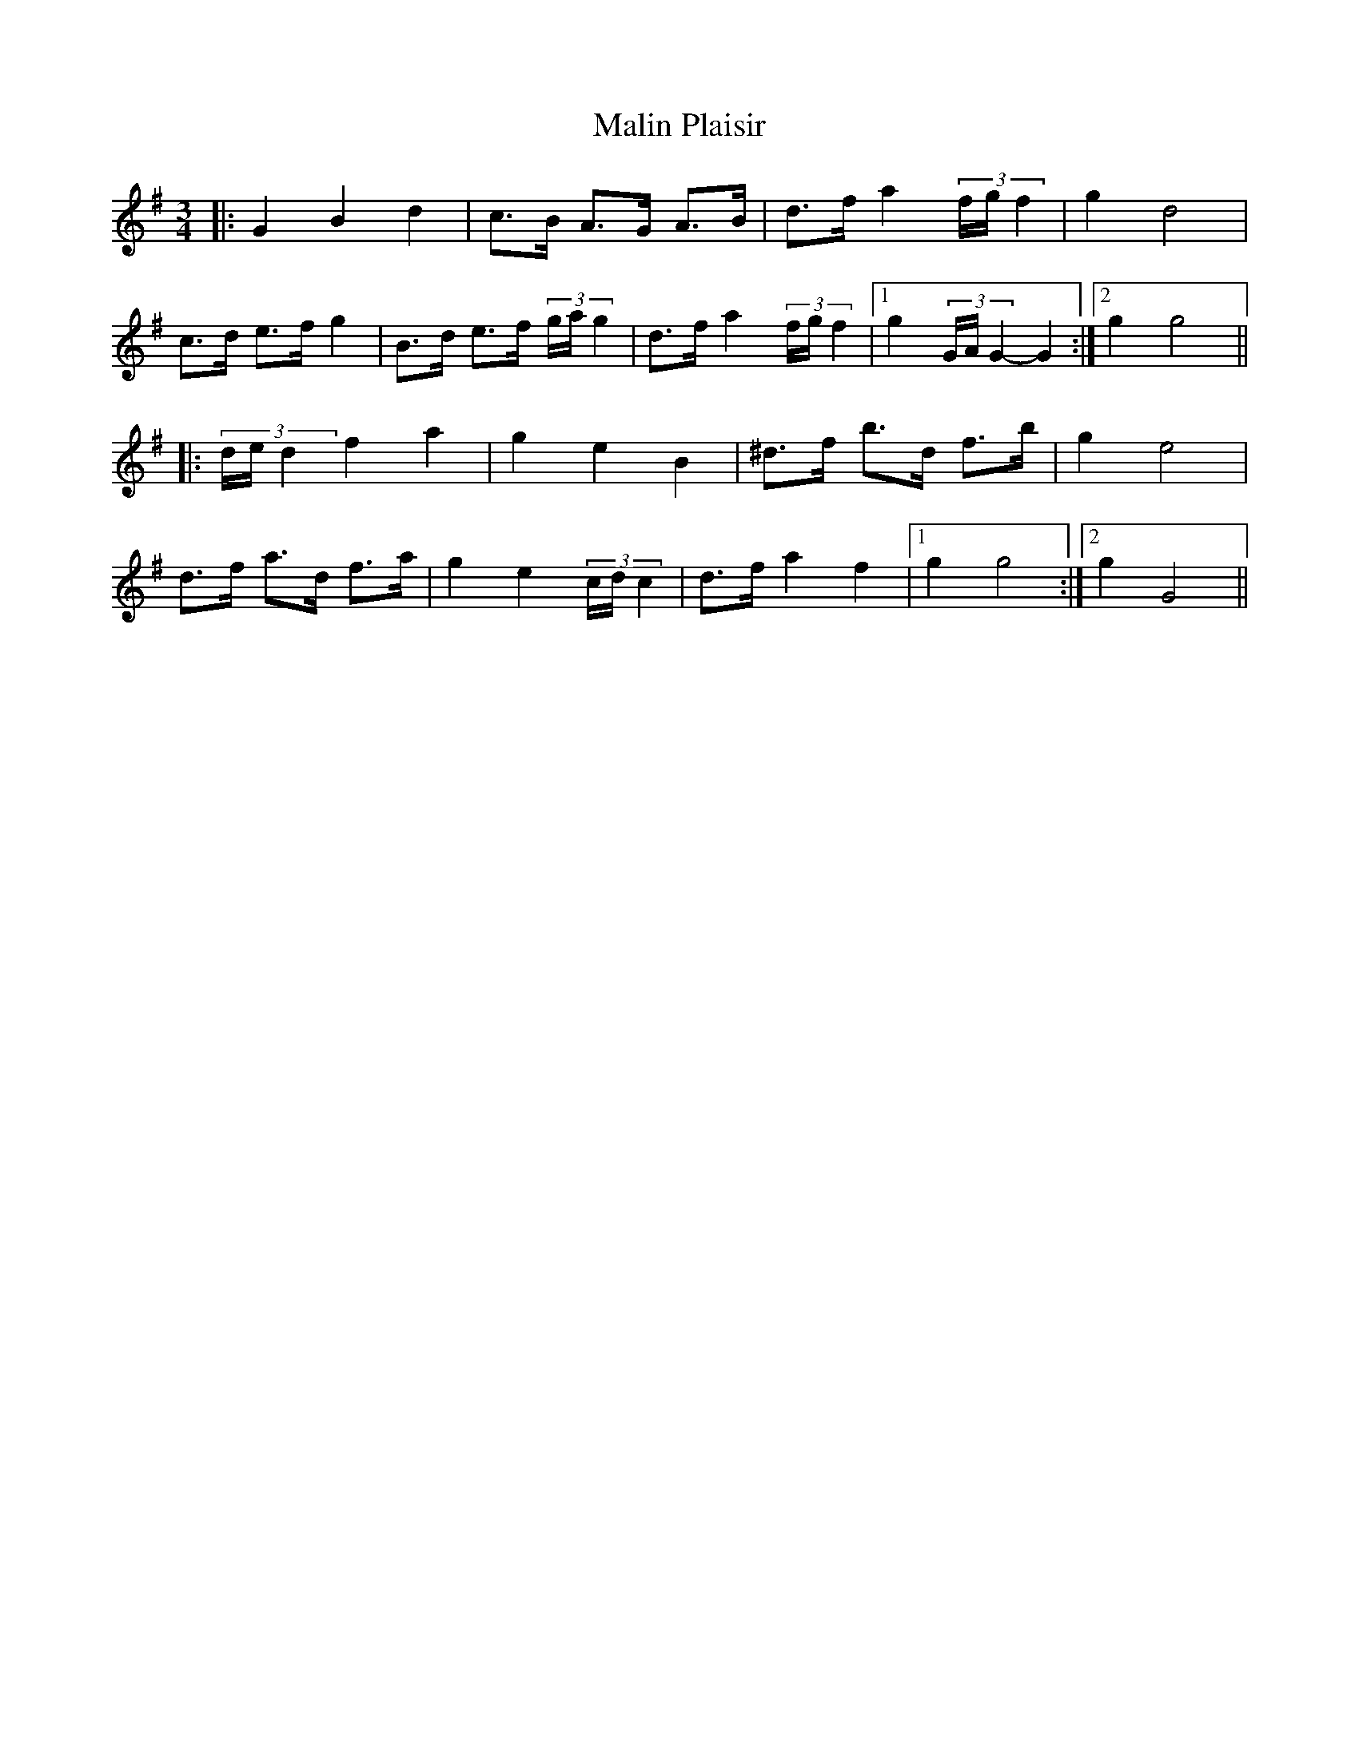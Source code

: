 X: 25216
T: Malin Plaisir
R: mazurka
M: 3/4
K: Gmajor
|:G2 B2 d2|c>B A>G A>B|d>f a2 (3f/g/f2|g2 d4|
c>d e>f g2|B>d e>f (3g/a/g2|d>f a2 (3f/g/f2|1 g2 (3G/A/G2- G2:|2 g2 g4||
|:(3d/e/d2 f2 a2|g2 e2 B2|^d>f b>d f>b|g2 e4|
d>f a>d f>a|g2 e2 (3c/d/c2|d>f a2 f2|1 g2 g4:|2 g2 G4||

